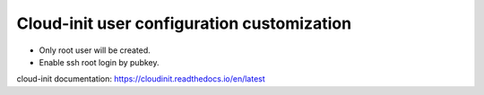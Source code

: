 ===========================================================
Cloud-init user configuration customization
===========================================================

- Only root user will be created.
- Enable ssh root login by pubkey.

cloud-init documentation:
https://cloudinit.readthedocs.io/en/latest

